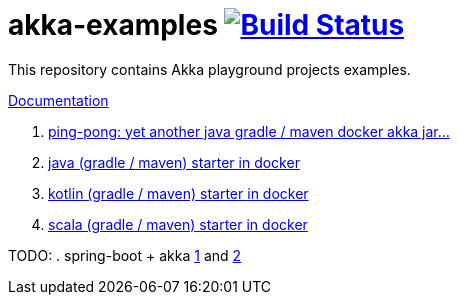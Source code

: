 = akka-examples image:https://travis-ci.org/daggerok/akka-examples.svg?branch=master["Build Status", link="https://travis-ci.org/daggerok/akka-examples"]

//tag::content[]

This repository contains Akka playground projects examples.

link:https://daggerok.github.io/akka-examples[Documentation]

. link:./another-akka-try[ping-pong: yet another java gradle / maven docker akka jar...]
. link:./java-gradle-maven-docker-starter[java (gradle / maven) starter in docker]
. link:./kotlin-gradle-maven-docker-starter[kotlin (gradle / maven) starter in docker]
. link:./scala-gradle-maven-docker-starter[scala (gradle / maven) starter in docker]

TODO:
. spring-boot + akka link:https://www.linkedin.com/pulse/spring-boot-akka-part-1-aliaksandr-liakh[1] and link:https://www.linkedin.com/pulse/spring-boot-akka-part-2-aliaksandr-liakh[2]

//end::content[]
